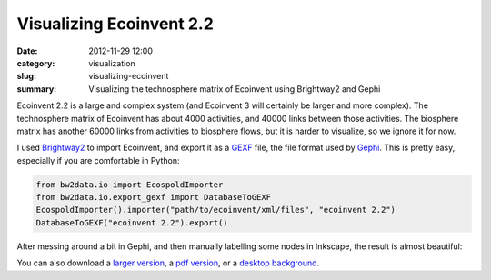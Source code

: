 Visualizing Ecoinvent 2.2
#########################

:date: 2012-11-29 12:00
:category: visualization
:slug: visualizing-ecoinvent
:summary: Visualizing the technosphere matrix of Ecoinvent using Brightway2 and Gephi

Ecoinvent 2.2 is a large and complex system (and Ecoinvent 3 will certainly be larger and more complex). The technosphere matrix of Ecoinvent has about 4000 activities, and 40000 links between those activities. The biosphere matrix has another 60000 links from activities to biosphere flows, but it is harder to visualize, so we ignore it for now.

I used `Brightway2 <http://brightwaylca.org>`_ to import Ecoinvent, and export it as a `GEXF <http://gexf.net/format/>`_ file, the file format used by `Gephi <https://gephi.org/>`_. This is pretty easy, especially if you are comfortable in Python:

.. code-block:: python

    from bw2data.io import EcospoldImporter
    from bw2data.io.export_gexf import DatabaseToGEXF
    EcospoldImporter().importer("path/to/ecoinvent/xml/files", "ecoinvent 2.2")
    DatabaseToGEXF("ecoinvent 2.2").export()

After messing around a bit in Gephi, and then manually labelling some nodes in Inkscape, the result is almost beautiful:

.. image:: images/ecoinvent-small.png

You can also download a `larger version <images/ecoinvent.png>`_, a `pdf version <images/ecoinvent.pdf>`_, or a `desktop background <images/ecoinvent-background.png>`_.